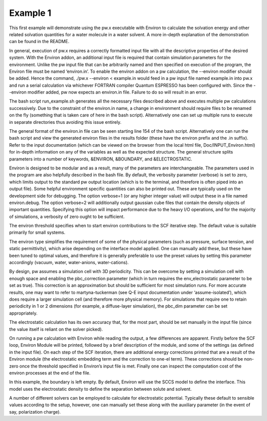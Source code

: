 .. Environ documentation example01 file, created by
   Matthew Truscott on Tue Mar 26 2019.

Example 1
=========

This first example will demonstrate using the pw.x executable with Environ to calculate the solvation energy
and other related solvation quantities for a water molecule in a water solvent. A more in-depth explanation 
of the demonstration can be found in the README.

In general, execution of pw.x requires a correctly formatted input file with all the descriptive properties of
the desired system. With the Environ addon, an additional input file is required that contain simulation
parameters for the environment. Unlike the pw input file that can be arbitrarily named and then specified on
execution of the program, the Environ file must be named ‘environ.in’. To enable the environ addon on a pw
calculation, the --environ modifier should be added. Hence the command, ./pw.x --environ < example.in would 
feed in a pw input file named example.in into pw.x and run a serial calculation via whichever FORTRAN compiler 
Quantum ESPRESSO has been configured with. Since the --environ modifier added, pw now expects an environ.in 
file. Failure to do so will result in an error. 

The bash script run_example.sh generates all the necessary files described above and executes multiple pw 
calculations successively. Due to the constraint of the environ.in name, a change in environment should require
files to be renamed on the fly (something that is taken care of here in the bash script). Alternatively one
can set up multiple runs to execute in separate directories thus avoiding this issue entirely.

The general format of the environ.in file can be seen starting line 154 of the bash script. Alternatively one
can run the bash script and view the generated environ files in the results folder (these have the environ
prefix and the .in suffix). Refer to the input documentation (which can be viewed on the browser from the local
html file, Doc/INPUT_Environ.html) for in-depth information on any of the variables as well as the expected
structure. The general structure splits parameters into a number of keywords, &ENVIRON, &BOUNDARY, and
&ELECTROSTATIC.

Environ is designed to be modular and as a result, many of the parameters are interchangeable. The parameters
used in the program are also helpfully described in the bash file. By default, the verbosity parameter (verbose)
is set to zero, which limits output to the standard pw output location (which is to the terminal, and therefore
is often piped into an output file). Some helpful environment specific quantities can also be printed out. These
are typically used on the development side for debugging. The option verbose=1 (or any higher integer value)
will output these in a file named environ.debug. The option verbose=2 will additionally output gaussian cube
files that contain the density objects of important quantities. Specifying this option will impact performance
due to the heavy I/O operations, and for the majority of simulations, a verbosity of zero ought to be
sufficient.

The environ threshold specifies when to start environ contributions to the SCF iterative step. The default
value is suitable primarily for small systems. 

The environ type simplifies the requirement of some of the physical parameters (such as pressure, surface
tension, and static permittivity), which arise depending on the interface model applied. One can manually add
these, but these have been tuned to optimal values, and therefore it is generally preferable to use the preset
values by setting this parameter accordingly (vacuum, water, water-anions, water-cations). 

By design, pw assumes a simulation cell with 3D periodicity. This can be overcome by setting a simulation cell
with enough space and enabling the pbc_correction parameter (which in turn requires the env_electrostatic
parameter to be set as true). This correction is an approximation but should be sufficient for most simulation
runs. For more accurate results, one may want to refer to martyna-tuckerman (see Q-E input documentation under
‘assume-isolated’), which does require a larger simulation cell (and therefore more physical memory). For
simulations that require one to retain periodicity in 1 or 2 dimensions (for example, a diffuse-layer
simulation), the pbc_dim parameter can be set appropriately. 

The electrostatic calculation has its own accuracy that, for the most part, should be set manually in the input
file (since the value itself is reliant on the solver picked). 

On running a pw calculation with Environ while reading the output, a few differences are apparent. Firstly
before the SCF loop, Environ Module will be printed, followed by a brief description of the module, and some of
the settings (as defined in the input file). On each step of the SCF iteration, there are additional energy
corrections printed that are a result of the Environ module (the electrostatic embedding term and the correction
to one-el term). These corrections should be non-zero once the threshold specified in Environ’s input file is
met. Finally one can inspect the computation cost of the environ processes at the end of the file. 

In this example, the boundary is left empty. By default, Environ will use the SCCS model to define the
interface. This model uses the electrostatic density to define the separation between solute and solvent. 

A number of different solvers can be employed to calculate for electrostatic potential. Typically these default
to sensible values according to the setup, however, one can manually set these along with the auxiliary
parameter (in the event of say, polarization charge). 

